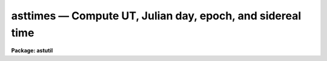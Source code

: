 asttimes — Compute UT, Julian day, epoch, and sidereal time
===========================================================

**Package: astutil**

.. raw:: html

  <BODY>
  <TABLE WIDTH="100%" BORDER=0><TR>
  <TD ALIGN=LEFT><FONT SIZE=4>
  <B>asttimes (May93)</B></FONT></TD>
  <TD ALIGN=CENTER><FONT SIZE=4>
  <B>astutil</B>
  </FONT></TD>
  <TD ALIGN=RIGHT><FONT SIZE=4>
  <B>asttimes (May93)</B></FONT></TD>
  </TR></TABLE><P>
  <TITLE>asttimes</TITLE>
  <UL>
  </UL>
  <H2><A NAME="s_name">NAME</A></H2>
  <! BeginSection: 'NAME'>
  <UL>
  asttimes -- Compute UT, Julian day, epoch, and sidereal time
  </UL>
  <! EndSection:   'NAME'>
  <H2><A NAME="s_usage">USAGE</A></H2>
  <! BeginSection: 'USAGE'>
  <UL>
  asttimes
  </UL>
  <! EndSection:   'USAGE'>
  <H2><A NAME="s_parameters">PARAMETERS</A></H2>
  <! BeginSection: 'PARAMETERS'>
  <UL>
  <DL>
  <DT><B><A NAME="l_files">files = "<TT></TT>"</A></B></DT>
  <! Sec='PARAMETERS' Level=0 Label='files' Line='files = ""'>
  <DD>List of files containing local dates and times for which the astronomical
  dates and times are desired.  If no input files are specified then task
  parameters are used.
  </DD>
  </DL>
  <DL>
  <DT><B><A NAME="l_header">header = yes</A></B></DT>
  <! Sec='PARAMETERS' Level=0 Label='header' Line='header = yes'>
  <DD>Print header and observatory information to output?
  </DD>
  </DL>
  <DL>
  <DT><B><A NAME="l_observatory">observatory = "<TT>)_.observatory</TT>"</A></B></DT>
  <! Sec='PARAMETERS' Level=0 Label='observatory' Line='observatory = ")_.observatory"'>
  <DD>Observatory for  which times are to be computed.  The default is a
  redirection to look in the parameters for the parent package for a value.
  The final value of this parameter may be one of the
  observatories in the observatory database, "<TT>observatory</TT>" to select the
  observatory defined by the environment variable "<TT>observatory</TT>" or the
  parameter <B>observatory.observatory</B>, or "<TT>obspars</TT>" to select the
  current parameters set in the <B>observatory</B> task.  See help for
  <B>observatory</B> for additional information.
  </DD>
  </DL>
  <DL>
  <DT><B><A NAME="l_year">year, month, day, time</A></B></DT>
  <! Sec='PARAMETERS' Level=0 Label='year' Line='year, month, day, time'>
  <DD>If no input files are specified then the date and time for which the
  astronomical date and time is computed are given by these parameters.
  If the year is less than 100 then the century is assumed to be 1900.
  The month is specified as an integer between 1 and 12, and the local
  time for the specified time zone is in hours (sexagesimal format is
  acceptable).
  </DD>
  </DL>
  <DL>
  <DT><B><A NAME="l_ut">ut, epoch, jd, lmst</A></B></DT>
  <! Sec='PARAMETERS' Level=0 Label='ut' Line='ut, epoch, jd, lmst'>
  <DD>If no input files are specified then the universal time, J2000 Julian epoch,
  Julian day, and local mean sidereal time (at the specified longitude)
  are recorded in these parameters for possible reference as CL
  variables.  This is in addition to the usual printed output.
  </DD>
  </DL>
  </UL>
  <! EndSection:   'PARAMETERS'>
  <H2><A NAME="s_description">DESCRIPTION</A></H2>
  <! BeginSection: 'DESCRIPTION'>
  <UL>
  The astronomical quantities of universal time, J2000 Julian epoch, Julian day,
  and local mean sidereal time at the specified observatory are computed and
  printed for the given dates and times.  To compute parameters for a
  location not specified in the observatory database use the observatory name
  "<TT>obspars</TT>" which will use the values defined by the parameters
  <I>observatory.longitude</I> and <I>observatory.timezone</I>.  The input
  dates and times may be taken from files containing the year, month (as an
  integer between 1 and 12), day, and local time (sexagesimal notation is
  acceptable) in the specified time zone.  If no files are specified then task
  parameters are used.  The output consists of a printed table with optional
  header and the input data and derived astronomical data.  In addition, if
  the input date and time is from the task parameters then the astronomical
  times are recorded in the user's parameter file (provided the task is not
  run as a background job).  These parameters may then be used as CL
  parameters.
  </UL>
  <! EndSection:   'DESCRIPTION'>
  <H2><A NAME="s_examples">EXAMPLES</A></H2>
  <! BeginSection: 'EXAMPLES'>
  <UL>
  1. For use directly without data files set the date and time using
  the parameter editor, with explicit assignments, or on the command line:
  <P>
  <PRE>
      cl&gt; asttimes year=1987 month=10 day=28 time=15:30 obs=kpno
      # ASTTIMES: Observatory parameters for Kitt Peak National Observatory
      #       timezone = 7
      #       longitude = 111:36.0
      ##YR MON   DAY          ZT         UT      EPOCH           JD       LMST
      1987  10 28 WED 15:30:00.0 22:30:00.0 1987.82324 2447097.4375 17:30:31.8
      cl&gt; =asttimes.lmst
      17.508823973881
  </PRE>
  <P>
  2. To make a table using a CL loop:
  <P>
  <PRE>
      cl&gt; asttimes.observatory="kpno"
      cl&gt; asttimes.year=1987
      cl&gt; asttimes.month=10
      cl&gt; asttimes.time=0
      cl&gt; for (i=10; i&lt;16; i+=1) {
      &gt;&gt;&gt; asttimes (day=i, header=no)
      &gt;&gt;&gt; }
      1987  10 10 SAT  0:00:00.0  7:00:00.0 1987.77219 2447078.7917  0:47:01.0
      1987  10 11 SUN  0:00:00.0  7:00:00.0 1987.77493 2447079.7917  0:50:57.5
      1987  10 12 MON  0:00:00.0  7:00:00.0 1987.77766 2447080.7917  0:54:54.1
      1987  10 13 TUE  0:00:00.0  7:00:00.0 1987.78040 2447081.7917  0:58:50.7
      1987  10 14 WED  0:00:00.0  7:00:00.0 1987.78314 2447082.7917  1:02:47.2
      1987  10 15 THU  0:00:00.0  7:00:00.0 1987.78588 2447083.7917  1:06:43.8
  </PRE>
  <P>
  In practice the output would be directed to a file:
  <P>
      &gt;&gt;&gt; asttimes (day=i, header=no, &gt;&gt;"<TT>table</TT>")
  <P>
  3. To use an input file:
  <P>
  <PRE>
      cl&gt; asttimes f=dates &gt; table
      cl&gt; type table
      # ASTTIMES: Observatory parameters for Kitt Peak National Observatory
      #       timezone = 7
      #       longitude = 111:36.0
      ##YR MON   DAY          ZT         UT      EPOCH           JD       LMST
      1987  10 28 WED 22:00:00.0  5:00:00.0 1987.82398 2447097.7083  0:01:35.8
      1987  10 28 WED 23:00:00.0  6:00:00.0 1987.82409 2447097.7500  1:01:45.7
      1987  10 29 THU  0:00:00.0  7:00:00.0 1987.82421 2447097.7917  2:01:55.5
      1987  10 29 THU  1:00:00.0  8:00:00.0 1987.82432 2447097.8333  3:02:05.4
  </PRE>
  </UL>
  <! EndSection:   'EXAMPLES'>
  <H2><A NAME="s_revisions">REVISIONS</A></H2>
  <! BeginSection: 'REVISIONS'>
  <UL>
  <DL>
  <DT><B><A NAME="l_ASTTIMES">ASTTIMES V2.10.3</A></B></DT>
  <! Sec='REVISIONS' Level=0 Label='ASTTIMES' Line='ASTTIMES V2.10.3'>
  <DD>The epoch was changed from day of the year divided by 365.25 to the
  precise J2000 Julian epoch definition.  In addition to changing
  the output value this fixes incorrect values JD and LMST around the
  new year.
  <P>
  The times are now always printed in the proper 24 hour interval instead
  of using negative or values greater than 24 to indicate the day difference
  with Greenwich.
  <P>
  The header parameter now suppress printing the observatory information.
  </DD>
  </DL>
  </UL>
  <! EndSection:   'REVISIONS'>
  <H2><A NAME="s_see_also">SEE ALSO</A></H2>
  <! BeginSection: 'SEE ALSO'>
  <UL>
  observatory
  </UL>
  <! EndSection:    'SEE ALSO'>
  
  <! Contents: 'NAME' 'USAGE' 'PARAMETERS' 'DESCRIPTION' 'EXAMPLES' 'REVISIONS' 'SEE ALSO'  >
  
  </BODY>
  </HTML>